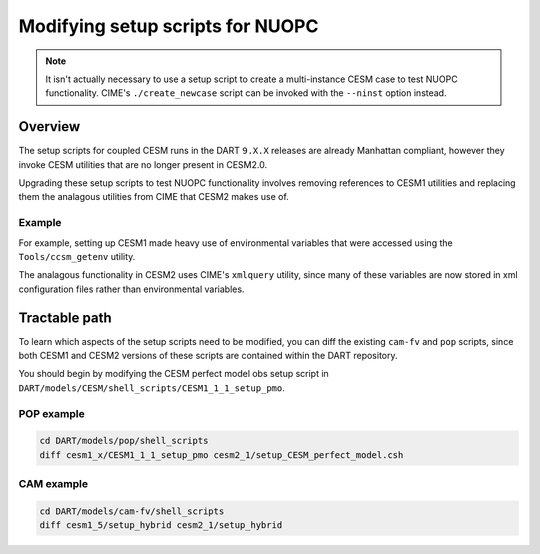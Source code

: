 #################################
Modifying setup scripts for NUOPC
#################################

.. note::

   It isn't actually necessary to use a setup script to create a multi-instance
   CESM case to test NUOPC functionality. CIME's ``./create_newcase`` script
   can be invoked with the ``--ninst`` option instead.

Overview
========

The setup scripts for coupled CESM runs in the DART ``9.X.X`` releases are
already Manhattan compliant, however they invoke CESM utilities that are no
longer present in CESM2.0.

Upgrading these setup scripts to test NUOPC functionality involves removing 
references to CESM1 utilities and replacing them the analagous utilities from
CIME that CESM2 makes use of.

Example
-------

For example, setting up CESM1 made heavy use of environmental variables that
were accessed using the ``Tools/ccsm_getenv`` utility. 

The analagous functionality in CESM2 uses CIME's ``xmlquery`` utility, since
many of these variables are now stored in xml configuration files rather than 
environmental variables.

Tractable path
==============

To learn which aspects of the setup scripts need to be modified, you can diff
the existing ``cam-fv`` and ``pop`` scripts, since both CESM1 and CESM2
versions of these scripts are contained within the DART repository.

You should begin by modifying the CESM perfect model obs setup script in
``DART/models/CESM/shell_scripts/CESM1_1_1_setup_pmo``.

POP example
-----------

.. code-block::

   cd DART/models/pop/shell_scripts
   diff cesm1_x/CESM1_1_1_setup_pmo cesm2_1/setup_CESM_perfect_model.csh

CAM example
-----------

.. code-block::

   cd DART/models/cam-fv/shell_scripts
   diff cesm1_5/setup_hybrid cesm2_1/setup_hybrid


